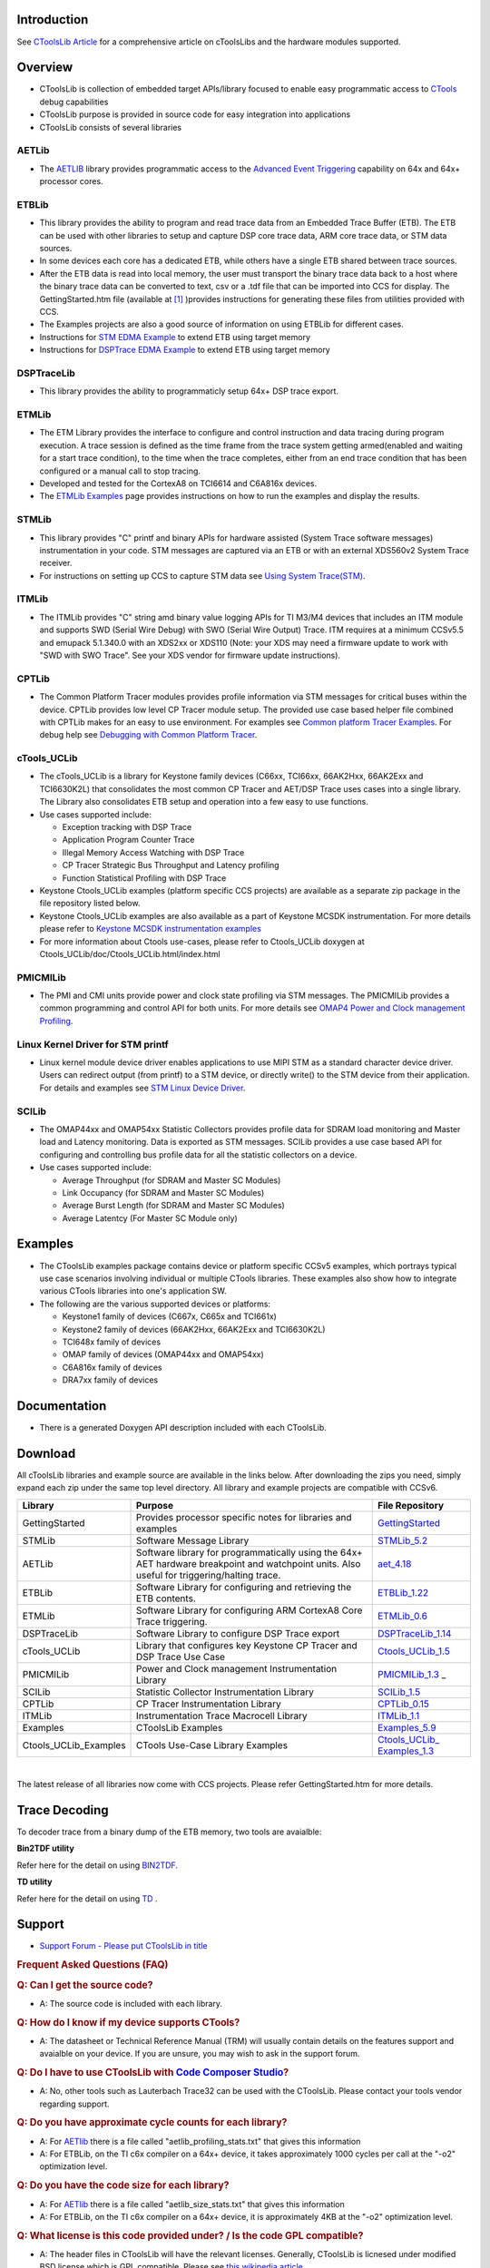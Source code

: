 .. http://processors.wiki.ti.com/index.php/CToolsLib 

Introduction
------------

See `CToolsLib Article <http://processors.wiki.ti.com/index.php/CToolsLib_Article>`__ for a
comprehensive article on cToolsLibs and the hardware modules supported.

Overview
--------

-  CToolsLib is collection of embedded target APIs/library focused to
   enable easy programmatic access to `CTools <http://processors.wiki.ti.com/index.php/CTools>`__
   debug capabilities
-  CToolsLib purpose is provided in source code for easy integration
   into applications
-  CToolsLib consists of several libraries

AETLib
^^^^^^

-  The `AETLIB <http://processors.wiki.ti.com/index.php/AETLIB>`__ library provides programmatic
   access to the `Advanced Event
   Triggering <http://processors.wiki.ti.com/index.php/Advanced_Event_Triggering>`__ capability on
   64x and 64x+ processor cores.

ETBLib
^^^^^^

-  This library provides the ability to program and read trace data from
   an Embedded Trace Buffer (ETB). The ETB can be used with other
   libraries to setup and capture DSP core trace data, ARM core trace
   data, or STM data sources.
-  In some devices each core has a dedicated ETB, while others have a
   single ETB shared between trace sources.
-  After the ETB data is read into local memory, the user must transport
   the binary trace data back to a host where the binary trace data can
   be converted to text, csv or a .tdf file that can be imported into
   CCS for display. The GettingStarted.htm file (available at
   `[1] <http://downloads.ti.com/emulation/esd/ctoolslib/GettingStarted.htm>`__
   )provides instructions for generating these files from utilities
   provided with CCS.
-  The Examples projects are also a good source of information on using
   ETBLib for different cases.

-  Instructions for `STM EDMA Example <http://processors.wiki.ti.com/index.php/STM_EDMA_Example>`__
   to extend ETB using target memory
-  Instructions for `DSPTrace EDMA
   Example <http://processors.wiki.ti.com/index.php/DSPTrace_EDMA_Example>`__ to extend ETB using
   target memory

DSPTraceLib
^^^^^^^^^^^

-  This library provides the ability to programmaticly setup 64x+ DSP
   trace export.

ETMLib
^^^^^^

-  The ETM Library provides the interface to configure and control
   instruction and data tracing during program execution. A trace
   session is defined as the time frame from the trace system getting
   armed(enabled and waiting for a start trace condition), to the time
   when the trace completes, either from an end trace condition that has
   been configured or a manual call to stop tracing.
-  Developed and tested for the CortexA8 on TCI6614 and C6A816x devices.
-  The `ETMLib Examples <http://processors.wiki.ti.com/index.php/ETMLib_Examples>`__ page provides
   instructions on how to run the examples and display the results.

STMLib
^^^^^^

-  This library provides "C" printf and binary APIs for hardware
   assisted (System Trace software messages) instrumentation in your
   code. STM messages are captured via an ETB or with an external
   XDS560v2 System Trace receiver.
-  For instructions on setting up CCS to capture STM data see `Using
   System Trace(STM) <http://processors.wiki.ti.com/index.php/Using_System_Trace_(STM)>`__.

ITMLib
^^^^^^

-  The ITMLib provides "C" string amd binary value logging APIs for TI
   M3/M4 devices that includes an ITM module and supports SWD (Serial
   Wire Debug) with SWO (Serial Wire Output) Trace. ITM requires at a
   minimum CCSv5.5 and emupack 5.1.340.0 with an XDS2xx or XDS110 (Note:
   your XDS may need a firmware update to work with "SWD with SWO
   Trace". See your XDS vendor for firmware update instructions).

CPTLib
^^^^^^

-  The Common Platform Tracer modules provides profile information via
   STM messages for critical buses within the device. CPTLib provides
   low level CP Tracer module setup. The provided use case based helper
   file combined with CPTLib makes for an easy to use environment. For
   examples see `Common platform Tracer
   Examples <http://processors.wiki.ti.com/index.php/Common_Platform_Tracer_Examples>`__. For debug
   help see `Debugging with Common Platform
   Tracer <http://processors.wiki.ti.com/index.php/Debugging_With_Common_Platform_Tracer>`__.

cTools_UCLib
^^^^^^^^^^^^

-  The cTools_UCLib is a library for Keystone family devices (C66xx,
   TCI66xx, 66AK2Hxx, 66AK2Exx and TCI6630K2L) that consolidates the
   most common CP Tracer and AET/DSP Trace uses cases into a single
   library. The Library also consolidates ETB setup and operation into a
   few easy to use functions.

-  Use cases supported include:

   -  Exception tracking with DSP Trace
   -  Application Program Counter Trace
   -  Illegal Memory Access Watching with DSP Trace
   -  CP Tracer Strategic Bus Throughput and Latency profiling
   -  Function Statistical Profiling with DSP Trace

-  Keystone Ctools_UCLib examples (platform specific CCS projects) are
   available as a separate zip package in the file repository listed
   below.
-  Keystone Ctools_UCLib examples are also available as a part of
   Keystone MCSDK instrumentation. For more details please refer to
   `Keystone MCSDK instrumentation
   examples <http://processors.wiki.ti.com/index.php/BIOS_MCSDK_2.0_User_Guide#cToolsLibrary>`__
-  For more information about Ctools use-cases, please refer to
   Ctools_UCLib doxygen at Ctools_UCLib/doc/Ctools_UCLib.html/index.html

PMICMILib
^^^^^^^^^

-  The PMI and CMI units provide power and clock state profiling via STM
   messages. The PMICMILib provides a common programming and control API
   for both units. For more details see `OMAP4 Power and Clock
   management
   Profiling <http://processors.wiki.ti.com/index.php/OMAP4_Power_and_Clock_Management_Profiling>`__.

Linux Kernel Driver for STM printf
^^^^^^^^^^^^^^^^^^^^^^^^^^^^^^^^^^

-  Linux kernel module device driver enables applications to use MIPI
   STM as a standard character device driver. Users can redirect output
   (from printf) to a STM device, or directly write() to the STM device
   from their application. For details and examples see `STM Linux
   Device Driver <http://processors.wiki.ti.com/index.php/STM_Linux_Device_Driver>`__.

SCILib
^^^^^^

-  The OMAP44xx and OMAP54xx Statistic Collectors provides profile data
   for SDRAM load monitoring and Master load and Latency monitoring.
   Data is exported as STM messages. SCILib provides a use case based
   API for configuring and controlling bus profile data for all the
   statistic collectors on a device.

-  Use cases supported include:

   -  Average Throughput (for SDRAM and Master SC Modules)
   -  Link Occupancy (for SDRAM and Master SC Modules)
   -  Average Burst Length (for SDRAM and Master SC Modules)
   -  Average Latentcy (For Master SC Module only)

Examples
--------

-  The CToolsLib examples package contains device or platform specific
   CCSv5 examples, which portrays typical use case scenarios involving
   individual or multiple CTools libraries. These examples also show how
   to integrate various CTools libraries into one's application SW.

-  The following are the various supported devices or platforms:

   -  Keystone1 family of devices (C667x, C665x and TCI661x)
   -  Keystone2 family of devices (66AK2Hxx, 66AK2Exx and TCI6630K2L)
   -  TCI648x family of devices
   -  OMAP family of devices (OMAP44xx and OMAP54xx)
   -  C6A816x family of devices
   -  DRA7xx family of devices

Documentation
-------------

-  There is a generated Doxygen API description included with each
   CToolsLib.

Download
--------

All cToolsLib libraries and example source are available in the links
below. After downloading the zips you need, simply expand each zip under
the same top level directory. All library and example projects are
compatible with CCSv6.

+-----------------------+-----------------------+-----------------------+
| Library               | Purpose               | File Repository       |
+=======================+=======================+=======================+
| GettingStarted        | Provides processor    | `GettingStarted       |
|                       | specific notes for    | <http://downloads.ti  |
|                       | libraries and         | .com/emulation/esd/	|
|                       | examples              | ctoolslib/GettingStar |
|                       |                       | ted.htm>`__           |
+-----------------------+-----------------------+-----------------------+
| STMLib                | Software Message      | `STMLib_5.2 <http://d |
|                       | Library               | ownloads.ti.com/emula |
|                       |                       | tion/esd/ctoolslib/ST |
|                       |                       | MLib_5.2.zip>`__      |
+-----------------------+-----------------------+-----------------------+
| AETLib                | Software library for  | `aet_4.18 <http://dow |
|                       | programmatically      | nloads.ti.com/emulati |
|                       | using the 64x+ AET    | on/esd/ctoolslib/aet_ |
|                       | hardware breakpoint   | 4.18.zip>`__          |
|                       | and watchpoint units. |                       |
|                       | Also useful for       |                       |
|                       | triggering/halting    |                       |
|                       | trace.                |                       |
+-----------------------+-----------------------+-----------------------+
| ETBLib                | Software Library for  | `ETBLib_1.22 <http:// |
|                       | configuring and       | downloads.ti.com/emul |
|                       | retrieving the ETB    | ation/esd/ctoolslib/E |
|                       | contents.             | TBLib_1.22.zip>`__    |
+-----------------------+-----------------------+-----------------------+
| ETMLib                | Software Library for  | `ETMLib_0.6 <http://d |
|                       | configuring ARM       | ownloads.ti.com/emula |
|                       | CortexA8 Core Trace   | tion/esd/ctoolslib/ET |
|                       | triggering.           | MLib_0.6.zip>`__      |
+-----------------------+-----------------------+-----------------------+
| DSPTraceLib           | Software Library to   | `DSPTraceLib_1.14 <ht |
|                       | configure DSP Trace   | tp://downloads.ti.com |
|                       | export                | /emulation/esd/ctools |
|                       |                       | lib/DSPTraceLib_1.14. |
|                       |                       | zip>`__               |
+-----------------------+-----------------------+-----------------------+
| cTools_UCLib          | Library that          | `Ctools_UCLib_1.5 <ht |
|                       | configures key        | tp://downloads.ti.com |
|                       | Keystone CP Tracer    | /emulation/esd/ctools |
|                       | and DSP Trace Use     | lib/Ctools_UCLib_1.5. |
|                       | Case                  | zip>`__               |
+-----------------------+-----------------------+-----------------------+
| PMICMILib             | Power and Clock       | `PMICMILib_1.3 <http: |
|                       | management            | //downloads.ti.com/em |
|                       | Instrumentation       | ulation/esd/ctoolslib |
|                       | Library               | /PMICMILib_1.3.zip>`_ |
|                       |                       | _                     |
+-----------------------+-----------------------+-----------------------+
| SCILib                | Statistic Collector   | `SCILib_1.5 <http://d |
|                       | Instrumentation       | ownloads.ti.com/emula |
|                       | Library               | tion/esd/ctoolslib/SC |
|                       |                       | ILib_1.5.zip>`__      |
+-----------------------+-----------------------+-----------------------+
| CPTLib                | CP Tracer             | `CPTLib_0.15 <http:// |
|                       | Instrumentation       | downloads.ti.com/emul |
|                       | Library               | ation/esd/ctoolslib/C |
|                       |                       | PTLib_0.15.zip>`__    |
+-----------------------+-----------------------+-----------------------+
| ITMLib                | Instrumentation Trace | `ITMLib_1.1 <http://d |
|                       | Macrocell Library     | ownloads.ti.com/emula |
|                       |                       | tion/esd/ctoolslib/IT |
|                       |                       | MLib_1.1.zip>`__      |
+-----------------------+-----------------------+-----------------------+
| Examples              | CToolsLib Examples    | `Examples_5.9 <http:/ |
|                       |                       | /downloads.ti.com/emu |
|                       |                       | lation/esd/ctoolslib/ |
|                       |                       | Examples_5.9.zip>`__  |
+-----------------------+-----------------------+-----------------------+
| Ctools_UCLib_Examples | CTools Use-Case       | `Ctools_UCLib_	|
|                       | Library Examples      | Examples_1.3 <http://	|
|                       |                       | downloads.ti.com/	|
|                       |                       | emulation/esd/ctool	|
|                       |                       | slib/Ctools_UCLib_	|
|                       |                       | Examples_1.3.zip>`__	|
+-----------------------+-----------------------+-----------------------+

| 

The latest release of all libraries now come with CCS projects. Please
refer GettingStarted.htm for more details.

Trace Decoding
--------------

To decoder trace from a binary dump of the ETB memory, two tools are
avaialble:

**Bin2TDF utility**

Refer here for the detail on using `BIN2TDF. <http://processors.wiki.ti.com/index.php/BIN2TDF>`__

**TD utility**

Refer here for the detail on using
`TD <http://processors.wiki.ti.com/index.php/TD>`__ .

 

Support
-------

-  `Support Forum - Please put CToolsLib in
   title <http://e2e.ti.com/support/development_tools/code_composer_studio/f/81.aspx>`__

.. rubric:: Frequent Asked Questions (FAQ)
   :name: frequent-asked-questions-faq

.. rubric:: Q: Can I get the source code?
   :name: q-can-i-get-the-source-code

-  A: The source code is included with each library.

.. rubric:: Q: How do I know if my device supports CTools?
   :name: q-how-do-i-know-if-my-device-supports-ctools

-  A: The datasheet or Technical Reference Manual (TRM) will usually
   contain details on the features support and avaialble on your device.
   If you are unsure, you may wish to ask in the support forum.

.. rubric:: Q: Do I have to use CToolsLib with `Code Composer
   Studio <http://processors.wiki.ti.com/index.php/Code_Composer_Studio>`__?
   :name: q-do-i-have-to-use-ctoolslib-with-code-composer-studio

-  A: No, other tools such as Lauterbach Trace32 can be used with the
   CToolsLib. Please contact your tools vendor regarding support.

.. rubric:: Q: Do you have approximate cycle counts for each library?
   :name: q-do-you-have-approximate-cycle-counts-for-each-library

-  A: For `AETlib <http://processors.wiki.ti.com/index.php/AETlib>`__ there is a file called
   "aetlib_profiling_stats.txt" that gives this information
-  A: For ETBLib, on the TI c6x compiler on a 64x+ device, it takes
   approximately 1000 cycles per call at the "-o2" optimization level.

.. rubric:: Q: Do you have the code size for each library?
   :name: q-do-you-have-the-code-size-for-each-library

-  A: For `AETlib <http://processors.wiki.ti.com/index.php/AETlib>`__ there is a file called
   "aetlib_size_stats.txt" that gives this information
-  A: For ETBLib, on the TI c6x compiler on a 64x+ device, it is
   approximately 4KB at the "-o2" optimization level.

.. rubric:: Q: What license is this code provided under? / Is the code
   GPL compatible?
   :name: q-what-license-is-this-code-provided-under-is-the-code-gpl-compatible

-  A: The header files in CToolsLib will have the relevant licenses.
   Generally, CToolsLib is licnesed under modified BSD license which is
   GPL compatible. Please see `this wikipedia
   article. <http://en.wikipedia.org/wiki/BSD_License#3-clause_license_.28.22New_BSD_License.22_or_.22Modified_BSD_License.22.29>`__

.. rubric:: Related
   :name: related

-  `TI.com XDS560 Product Page <http://www.ti.com/tool/TMDSEMU560V2STM-U>`__
-  `XDS560v2 System Trace <http://processors.wiki.ti.com/index.php/XDS560v2_System_Trace>`__
-  `CTools <http://processors.wiki.ti.com/index.php/CTools>`__
-  `How OMAP software developers use System Trace to boost
   performance <http://e2e.ti.com/blogs_/b/mobile_momentum/archive/2011/01/03/how-omap-software-developers-use-system-trace-to-boost-performance.aspx>`__
-  `Using System Trace (STM) <http://processors.wiki.ti.com/index.php/Using_System_Trace_(STM)>`__
-  Etblib Example
   `Here <http://processors.wiki.ti.com/index.php/Capturing_ETB_Trace_Data_With_ETBLib>`__

